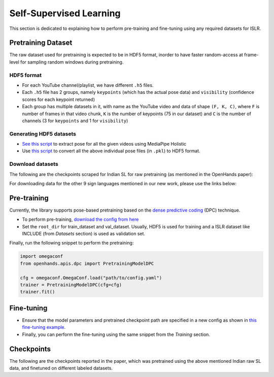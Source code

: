 Self-Supervised Learning
========================

This section is dedicated to explaining how to perform pre-training and fine-tuning using any required datasets for ISLR.

Pretraining Dataset
-------------------

The raw dataset used for pretraining is expected to be in HDF5 format, inorder to have faster random-access at frame-level for sampling random windows during pretraining.

HDF5 format
^^^^^^^^^^^

- For each YouTube channel/playlist, we have different ``.h5`` files.
- Each ``.h5`` file has 2 groups, namely ``keypoints`` (which has the actual pose data) and ``visibility`` (confidence scores for each keypoint returned)
- Each group has multiple datasets in it, with name as the YouTube video and data of shape ``(F, K, C)``, where ``F`` is number of frames in that video chunk, ``K`` is the number of keypoints (75 in our dataset) and ``C`` is the number of channels (3 for ``keypoints`` and 1 for ``visibility``)

Generating HDF5 datasets
^^^^^^^^^^^^^^^^^^^^^^^^

- `See this script <https://github.com/AI4Bharat/OpenHands/blob/main/scripts/mediapipe_extract.py>`_ to extract pose for all the given videos using MediaPipe Holistic
- Use `this script <https://github.com/AI4Bharat/OpenHands/blob/main/scripts/pkl_to_h5.py>`_ to convert all the above individual pose files (in ``.pkl``) to HDF5 format.

Download datasets
^^^^^^^^^^^^^^^^^

The following are the checkpoints scraped for Indian SL for raw pretraining (as mentioned in the OpenHands paper):

.. csv-table::
   :file: ../_static/indian_raw_datasets.csv
   :header-rows: 1

For downloading data for the other 9 sign languages mentioned in our new work, please use the links below:

.. csv-table::
   :file: ../_static/raw_datasets.csv
   :header-rows: 1

Pre-training
------------

Currently, the library supports pose-based pretraining based on the `dense predictive coding <https://www.robots.ox.ac.uk/~vgg/research/DPC/dpc.html>`_ (DPC) technique.

- To perform pre-training, `download the config from here <https://github.com/AI4Bharat/OpenHands/blob/main/examples/ssl/pretrain_dpc_stgcn.yaml>`_
- Set the ``root_dir`` for train_dataset and val_dataset. Usually, HDF5 is used for training and a ISLR dataset like INCLUDE (from `Datasets` section) is used as validation set.

Finally, run the following snippet to perform the pretraining:

.. code:: python

    import omegaconf
    from openhands.apis.dpc import PretrainingModelDPC

    cfg = omegaconf.OmegaConf.load("path/to/config.yaml")
    trainer = PretrainingModelDPC(cfg=cfg)
    trainer.fit()

Fine-tuning
-----------

- Ensure that the model parameters and pretrained checkpoint path are specified in a new config as shown in `this fine-tuning example <https://github.com/AI4Bharat/OpenHands/blob/main/examples/configs/include/pose_finetune_dpc.yaml>`_.
- Finally, you can perform the fine-tuning using the same snippet from the `Training` section.

Checkpoints
-----------

The following are the checkpoints reported in the paper, which was pretrained using the above mentioned Indian raw SL data, and finetuned on different labeled datasets.

.. csv-table::
   :file: ../_static/ssl_checkpoints.csv
   :header-rows: 1
